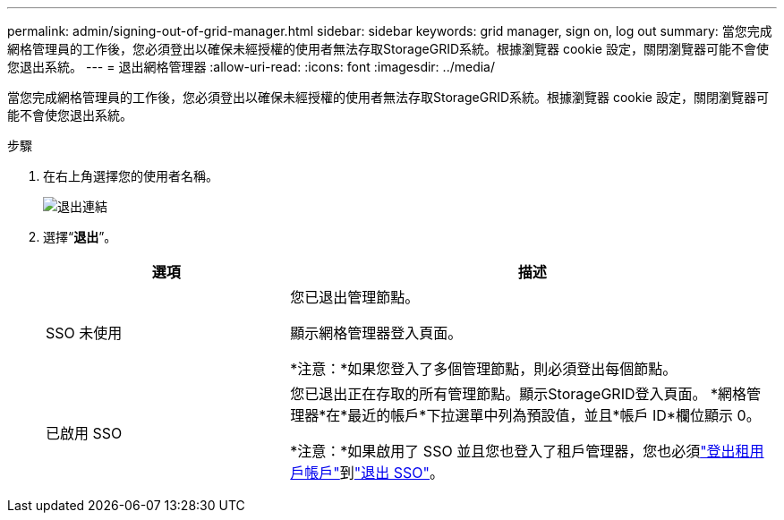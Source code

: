 ---
permalink: admin/signing-out-of-grid-manager.html 
sidebar: sidebar 
keywords: grid manager, sign on, log out 
summary: 當您完成網格管理員的工作後，您必須登出以確保未經授權的使用者無法存取StorageGRID系統。根據瀏覽器 cookie 設定，關閉瀏覽器可能不會使您退出系統。 
---
= 退出網格管理器
:allow-uri-read: 
:icons: font
:imagesdir: ../media/


[role="lead"]
當您完成網格管理員的工作後，您必須登出以確保未經授權的使用者無法存取StorageGRID系統。根據瀏覽器 cookie 設定，關閉瀏覽器可能不會使您退出系統。

.步驟
. 在右上角選擇您的使用者名稱。
+
image::../media/sign_out.png[退出連結]

. 選擇“*退出*”。
+
[cols="1a,2a"]
|===
| 選項 | 描述 


 a| 
SSO 未使用
 a| 
您已退出管理節點。

顯示網格管理器登入頁面。

*注意：*如果您登入了多個管理節點，則必須登出每個節點。



 a| 
已啟用 SSO
 a| 
您已退出正在存取的所有管理節點。顯示StorageGRID登入頁面。  *網格管理器*在*最近的帳戶*下拉選單中列為預設值，並且*帳戶 ID*欄位顯示 0。

*注意：*如果啟用了 SSO 並且您也登入了租戶管理器，您也必須link:../tenant/signing-out-of-tenant-manager.html["登出租用戶帳戶"]到link:configuring-sso.html["退出 SSO"]。

|===

